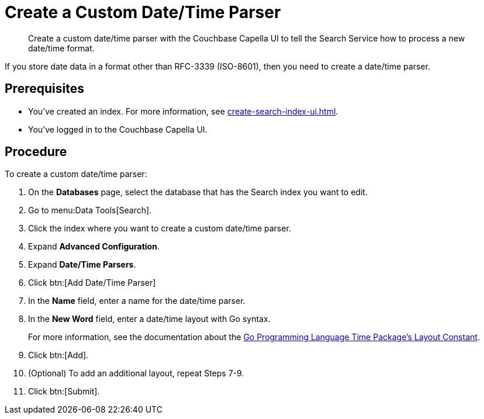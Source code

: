 = Create a Custom Date/Time Parser 
:page-topic-type: guide 
:description: Create a custom date/time parser with the Couchbase Capella UI to tell the Search Service how to process a new date/time format.

[abstract]
{description}

If you store date data in a format other than RFC-3339 (ISO-8601), then you need to create a date/time parser.

== Prerequisites 

* You've created an index.
For more information, see xref:create-search-index-ui.adoc[].

* You've logged in to the Couchbase Capella UI. 

== Procedure 

To create a custom date/time parser: 

. On the *Databases* page, select the database that has the Search index you want to edit. 
. Go to menu:Data Tools[Search].
. Click the index where you want to create a custom date/time parser.
. Expand *Advanced Configuration*. 
. Expand *Date/Time Parsers*. 
. Click btn:[Add Date/Time Parser]
. In the *Name* field, enter a name for the date/time parser. 
. In the *New Word* field, enter a date/time layout with Go syntax. 
+
For more information, see the documentation about the https://pkg.go.dev/time#pkg-constants[Go Programming Language Time Package's Layout Constant^].
. Click btn:[Add]. 
. (Optional) To add an additional layout, repeat Steps 7-9. 
. Click btn:[Submit].